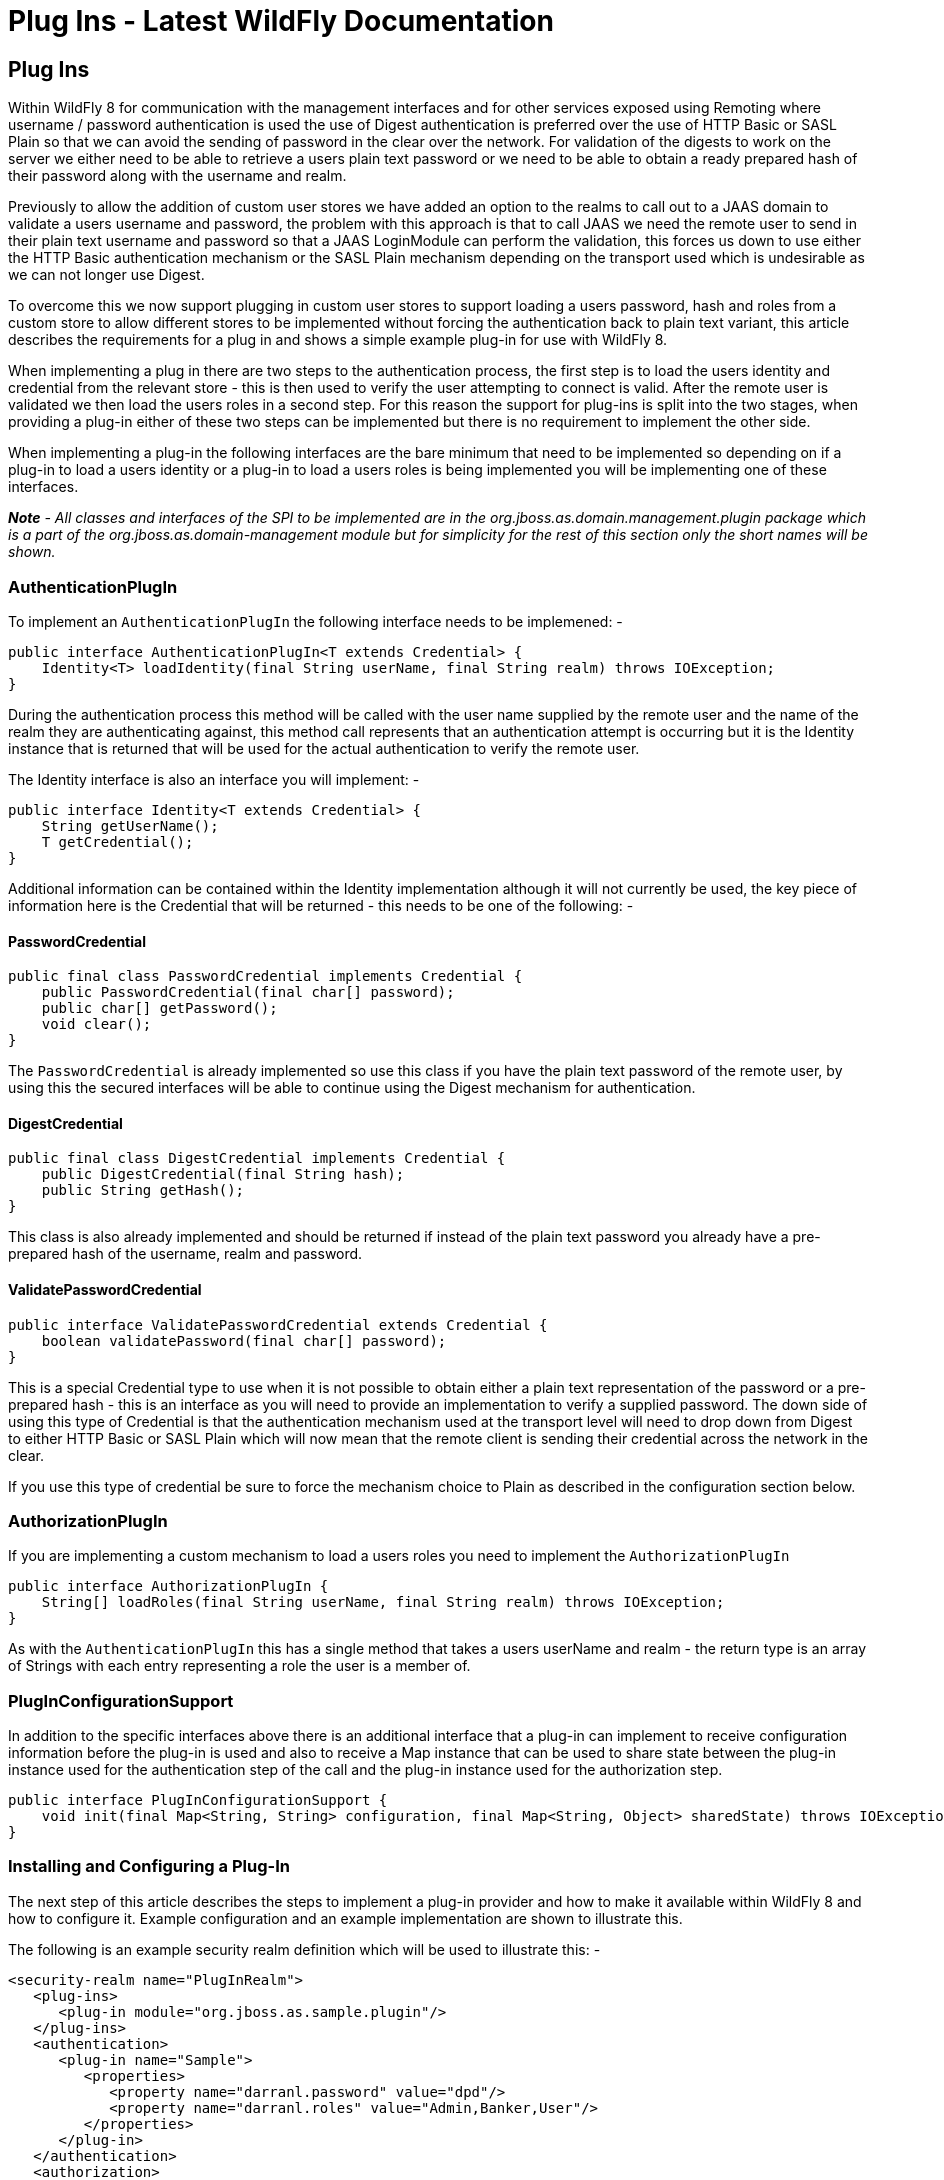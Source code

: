 Plug Ins - Latest WildFly Documentation
=======================================

[[plug-ins]]
Plug Ins
--------

Within WildFly 8 for communication with the management interfaces and
for other services exposed using Remoting where username / password
authentication is used the use of Digest authentication is preferred
over the use of HTTP Basic or SASL Plain so that we can avoid the
sending of password in the clear over the network. For validation of the
digests to work on the server we either need to be able to retrieve a
users plain text password or we need to be able to obtain a ready
prepared hash of their password along with the username and realm.

Previously to allow the addition of custom user stores we have added an
option to the realms to call out to a JAAS domain to validate a users
username and password, the problem with this approach is that to call
JAAS we need the remote user to send in their plain text username and
password so that a JAAS LoginModule can perform the validation, this
forces us down to use either the HTTP Basic authentication mechanism or
the SASL Plain mechanism depending on the transport used which is
undesirable as we can not longer use Digest.

To overcome this we now support plugging in custom user stores to
support loading a users password, hash and roles from a custom store to
allow different stores to be implemented without forcing the
authentication back to plain text variant, this article describes the
requirements for a plug in and shows a simple example plug-in for use
with WildFly 8.

When implementing a plug in there are two steps to the authentication
process, the first step is to load the users identity and credential
from the relevant store - this is then used to verify the user
attempting to connect is valid. After the remote user is validated we
then load the users roles in a second step. For this reason the support
for plug-ins is split into the two stages, when providing a plug-in
either of these two steps can be implemented but there is no requirement
to implement the other side.

When implementing a plug-in the following interfaces are the bare
minimum that need to be implemented so depending on if a plug-in to load
a users identity or a plug-in to load a users roles is being implemented
you will be implementing one of these interfaces.

*_Note_* _- All classes and interfaces of the SPI to be implemented are
in the 'org.jboss.as.domain.management.plugin' package which is a part
of the 'org.jboss.as.domain-management' module but for simplicity for
the rest of this section only the short names will be shown._

[[authenticationplugin]]
AuthenticationPlugIn
~~~~~~~~~~~~~~~~~~~~

To implement an `AuthenticationPlugIn` the following interface needs to
be implemened: -

[source,java]
----
public interface AuthenticationPlugIn<T extends Credential> {
    Identity<T> loadIdentity(final String userName, final String realm) throws IOException;
}
----

During the authentication process this method will be called with the
user name supplied by the remote user and the name of the realm they are
authenticating against, this method call represents that an
authentication attempt is occurring but it is the Identity instance that
is returned that will be used for the actual authentication to verify
the remote user.

The Identity interface is also an interface you will implement: -

[source,java]
----
public interface Identity<T extends Credential> {
    String getUserName();
    T getCredential();
}
----

Additional information can be contained within the Identity
implementation although it will not currently be used, the key piece of
information here is the Credential that will be returned - this needs to
be one of the following: -

[[passwordcredential]]
PasswordCredential
^^^^^^^^^^^^^^^^^^

[source,java]
----
public final class PasswordCredential implements Credential {
    public PasswordCredential(final char[] password);
    public char[] getPassword();
    void clear();
}
----

The `PasswordCredential` is already implemented so use this class if you
have the plain text password of the remote user, by using this the
secured interfaces will be able to continue using the Digest mechanism
for authentication.

[[digestcredential]]
DigestCredential
^^^^^^^^^^^^^^^^

[source,java]
----
public final class DigestCredential implements Credential {
    public DigestCredential(final String hash);
    public String getHash();
}
----

This class is also already implemented and should be returned if instead
of the plain text password you already have a pre-prepared hash of the
username, realm and password.

[[validatepasswordcredential]]
ValidatePasswordCredential
^^^^^^^^^^^^^^^^^^^^^^^^^^

[source,java]
----
public interface ValidatePasswordCredential extends Credential {
    boolean validatePassword(final char[] password);
}
----

This is a special Credential type to use when it is not possible to
obtain either a plain text representation of the password or a
pre-prepared hash - this is an interface as you will need to provide an
implementation to verify a supplied password. The down side of using
this type of Credential is that the authentication mechanism used at the
transport level will need to drop down from Digest to either HTTP Basic
or SASL Plain which will now mean that the remote client is sending
their credential across the network in the clear.

If you use this type of credential be sure to force the mechanism choice
to Plain as described in the configuration section below.

[[authorizationplugin]]
AuthorizationPlugIn
~~~~~~~~~~~~~~~~~~~

If you are implementing a custom mechanism to load a users roles you
need to implement the `AuthorizationPlugIn`

[source,java]
----
public interface AuthorizationPlugIn {
    String[] loadRoles(final String userName, final String realm) throws IOException;
}
----

As with the `AuthenticationPlugIn` this has a single method that takes a
users userName and realm - the return type is an array of Strings with
each entry representing a role the user is a member of.

[[pluginconfigurationsupport]]
PlugInConfigurationSupport
~~~~~~~~~~~~~~~~~~~~~~~~~~

In addition to the specific interfaces above there is an additional
interface that a plug-in can implement to receive configuration
information before the plug-in is used and also to receive a Map
instance that can be used to share state between the plug-in instance
used for the authentication step of the call and the plug-in instance
used for the authorization step.

[source,java]
----
public interface PlugInConfigurationSupport {
    void init(final Map<String, String> configuration, final Map<String, Object> sharedState) throws IOException;
}
----

[[installing-and-configuring-a-plug-in]]
Installing and Configuring a Plug-In
~~~~~~~~~~~~~~~~~~~~~~~~~~~~~~~~~~~~

The next step of this article describes the steps to implement a plug-in
provider and how to make it available within WildFly 8 and how to
configure it. Example configuration and an example implementation are
shown to illustrate this.

The following is an example security realm definition which will be used
to illustrate this: -

[source,brush:,xml;,gutter:,false;]
----
<security-realm name="PlugInRealm">
   <plug-ins>
      <plug-in module="org.jboss.as.sample.plugin"/>
   </plug-ins>
   <authentication>
      <plug-in name="Sample">
         <properties>
            <property name="darranl.password" value="dpd"/>
            <property name="darranl.roles" value="Admin,Banker,User"/>
         </properties>
      </plug-in>
   </authentication>
   <authorization>
      <plug-in name="Delegate" />
   </authorization>
</security-realm>
----

Before looking closely at the packaging and configuration there is one
more interface to implement and that is the `PlugInProvider` interface,
that interface is responsible for making PlugIn instances available at
runtime to handle the requests.

[[pluginprovider]]
PlugInProvider
^^^^^^^^^^^^^^

[source,java]
----
public interface PlugInProvider {
    AuthenticationPlugIn<Credential> loadAuthenticationPlugIn(final String name);
    AuthorizationPlugIn loadAuthorizationPlugIn(final String name);
}
----

These methods are called with the name that is supplied in the plug-in
elements that are contained within the authentication and authorization
elements of the configuration, based on the sample configuration above
the loadAuthenticationPlugIn method will be called with a parameter of
'Sample' and the loadAuthorizationPlugIn method will be called with a
parameter of 'Delegate'.

Multiple plug-in providers may be available to the application server so
if a `PlugInProvider` implementation does not recognise a name then it
should just return null and the server will continue searching the other
providers. If a `PlugInProvider` does recognise a name but fails to
instantiate the PlugIn then a `RuntimeException` can be thrown to
indicate the failure.

As a server could have many providers registered it is recommended that
a naming convention including some form of hierarchy is used e.g. use
package style names to avoid conflicts.

For the example the implementation is as follows: -

[source,java]
----
public class SamplePluginProvider implements PlugInProvider {

    public AuthenticationPlugIn<Credential> loadAuthenticationPlugIn(String name) {
        if ("Sample".equals(name)) {
            return new SampleAuthenticationPlugIn();
        }
        return null;
    }

    public AuthorizationPlugIn loadAuthorizationPlugIn(String name) {
        if ("Sample".equals(name)) {
            return new SampleAuthenticationPlugIn();
        } else if ("Delegate".equals(name)) {
            return new DelegateAuthorizationPlugIn();
        }
        return null;
    }
}
----

The load methods are called for each authentication attempt but it will
be an implementation detail of the provider if it decides to return a
new instance of the provider each time - in this scenario as we also use
configuration and shared state then new instances of the implementations
make sense.

To load the provider use a ServiceLoader so within the META-INF/services
folder of the jar this project adds a file called '
`org.jboss.as.domain.management.plugin.PlugInProvider`' - this contains
a single entry which is the fully qualified class name of the
PlugInProvider implementation class.

[source,java]
----
org.jboss.as.sample.SamplePluginProvider
----

[[package-as-a-module]]
Package as a Module
^^^^^^^^^^^^^^^^^^^

To make the `PlugInProvider` available to the application it is bundled
as a module and added to the modules already shipped with WildFly 8.

To add as a module we first need a `module.xml`: -

[source,brush:,xml;,gutter:,false;]
----
<?xml version="1.0" encoding="UTF-8"?>

<module xmlns="urn:jboss:module:1.1" name="org.jboss.as.sample.plugin">
    <properties>
    </properties>

    <resources>
        <resource-root path="SamplePlugIn.jar"/>
    </resources>

    <dependencies>
        <module name="org.jboss.as.domain-management" />
    </dependencies>
</module>
----

The interfaces being implemented are in the '
`org.jboss.as.domain-management`' module so a dependency on that module
is defined, this `module.xml` is then placed in the '\{
`jboss.home}/modules/org/jboss/as/sample/plugin/main`'.

The compiled classed and `META-INF/services` as described above are
assembled into a jar called `SamplePlugIn.jar` and also placed into this
folder.

Looking back at the sample configuration at the top of the realm
definition the following element was added: -

[source,brush:,xml;,gutter:,false;]
----
   <plug-ins>
      <plug-in module="org.jboss.as.sample.plugin"/>
   </plug-ins>
----

This element is used to list the modules that should be searched for
plug-ins. As plug-ins are loaded during the server start up this search
is a lazy search so don't expect a definition to a non existant module
or to a module that does not contain a plug-in to report an error.

[[the-authenticationplugin]]
The AuthenticationPlugIn
^^^^^^^^^^^^^^^^^^^^^^^^

The example `AuthenticationPlugIn` is implemented as: -

[source,java]
----
public class SampleAuthenticationPlugIn extends AbstractPlugIn {

    private static final String PASSWORD_SUFFIX = ".password";
    private static final String ROLES_SUFFIX = ".roles";
    private Map<String, String> configuration;

    public void init(Map<String, String> configuration, Map<String, Object> sharedState) throws IOException {
        this.configuration = configuration;
        // This will allow an AuthorizationPlugIn to delegate back to this instance.
        sharedState.put(AuthorizationPlugIn.class.getName(), this);
    }

    public Identity loadIdentity(String userName, String realm) throws IOException {
        String passwordKey = userName + PASSWORD_SUFFIX;
        if (configuration.containsKey(passwordKey)) {
            return new SampleIdentity(userName, configuration.get(passwordKey));
        }
        throw new IOException("Identity not found.");
    }

    public String[] loadRoles(String userName, String realm) throws IOException {
        String rolesKey = userName + ROLES_SUFFIX;
        if (configuration.containsKey(rolesKey)) {
            String roles = configuration.get(rolesKey);
            return roles.split(",");
        } else {
            return new String[0];
        }
    }

    private static class SampleIdentity implements Identity {
        private final String userName;
        private final Credential credential;

        private SampleIdentity(final String userName, final String password) {
            this.userName = userName;
            this.credential = new PasswordCredential(password.toCharArray());
        }

        public String getUserName() {
            return userName;
        }

        public Credential getCredential() {
            return credential;
        }
    }
}
----

As you can see from this implementation there is also an additional
class being extended `AbstractPlugIn` - that is simply an abstract class
that implements the `AuthenticationPlugIn`, `AuthorizationPlugIn`, and
`PlugInConfigurationSupport` interfaces already. The properties that
were defined in the configuration are passed in as a Map and importantly
for this sample the plug-in adds itself to the shared state map.

[[the-authorizationplugin]]
The AuthorizationPlugIn
^^^^^^^^^^^^^^^^^^^^^^^

The example implementation of the authentication plug in is as follows:
-

[source,java]
----
public class DelegateAuthorizationPlugIn extends AbstractPlugIn {

    private AuthorizationPlugIn authorizationPlugIn;

    public void init(Map<String, String> configuration, Map<String, Object> sharedState) throws IOException {
        authorizationPlugIn = (AuthorizationPlugIn) sharedState.get(AuthorizationPlugIn.class.getName());
    }

    public String[] loadRoles(String userName, String realm) throws IOException {
        return authorizationPlugIn.loadRoles(userName, realm);
    }

}
----

This plug-in illustrates how two plug-ins can work together, by the
`AuthenticationPlugIn` placing itself in the shared state map it is
possible for the authorization plug-in to make use of it for the
loadRoles implementation.

Another option to consider to achieve similar behaviour could be to
provide an Identity implementation that also contains the roles and
place this in the shared state map - the `AuthorizationPlugIn` can
retrieve this and return the roles.

[[forcing-plain-text-authentication]]
Forcing Plain Text Authentication
^^^^^^^^^^^^^^^^^^^^^^^^^^^^^^^^^

As mentioned earlier in this article if the `ValidatePasswordCredential`
is going to be used then the authentication used at the transport level
needs to be forced from Digest authentication to plain text
authentication, this can be achieved by adding a mechanism attribute to
the plug-in definition within the authentication element i.e.

[source,brush:,xml;,gutter:,false;]
----
  <authentication>
    <plug-in name="Sample" mechanism="PLAIN">
----
